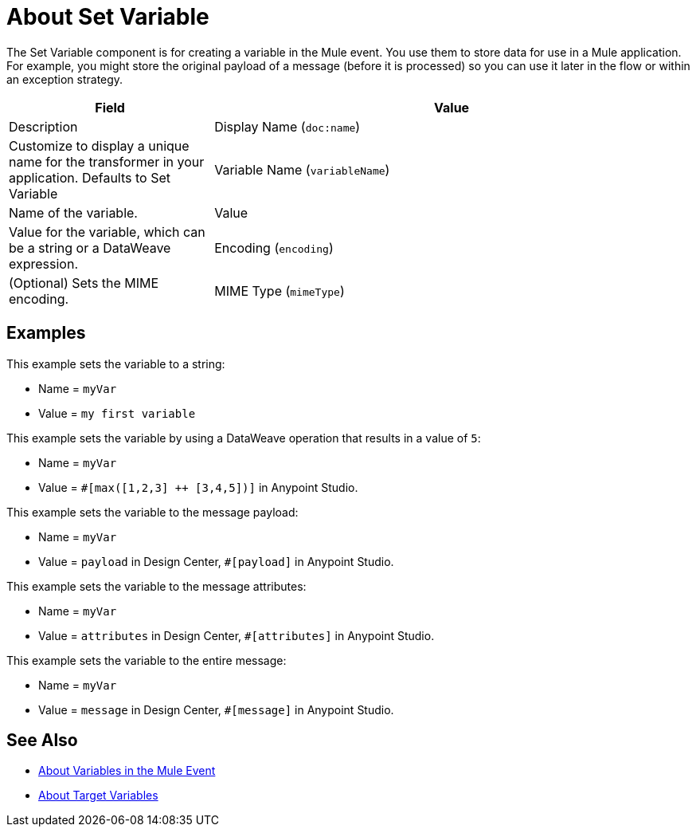= About Set Variable
:keywords: anypoint studio, studio, mule, variable transformer, variables, set variable, edit variable, remove variable

The Set Variable component is for creating a variable in the Mule event. You use them to store data for use in a Mule application. For example, you might store the original payload of a message (before it is processed) so you can use it later in the flow or within an exception strategy.

[%header,cols="30a,70a"]
|===
|Field | Value |Description

| Display Name (`doc:name`)
| Customize to display a unique name for the transformer in your application. Defaults to Set Variable

| Variable Name (`variableName`)
| Name of the variable.

| Value
| Value for the variable, which can be a string or a DataWeave expression.

| Encoding (`encoding`)
| (Optional) Sets the MIME encoding.

| MIME Type (`mimeType`)
| (Optional) Sets the MIME type. Only appears when setting a variable.
|===

== Examples

This example sets the variable to a string:

* Name = `myVar`
* Value = `my first variable`

This example sets the variable by using a DataWeave operation that results in a value of `5`:

* Name = `myVar`
* Value = `#[max([1,2,3] ++ [3,4,5])]` in Anypoint Studio.

This example sets the variable to the message payload:

* Name = `myVar`
* Value = `payload` in Design Center, `#[payload]` in Anypoint Studio.

This example sets the variable to the message attributes:

* Name = `myVar`
* Value = `attributes` in Design Center, `#[attributes]` in Anypoint Studio.

This example sets the variable to the entire message:

* Name = `myVar`
* Value = `message` in Design Center, `#[message]` in Anypoint Studio.

== See Also

* link:/mule-user-guide/v/4.0/about-mule-variables[About Variables in the Mule Event]
* link:/connectors/target-variables[About Target Variables]
